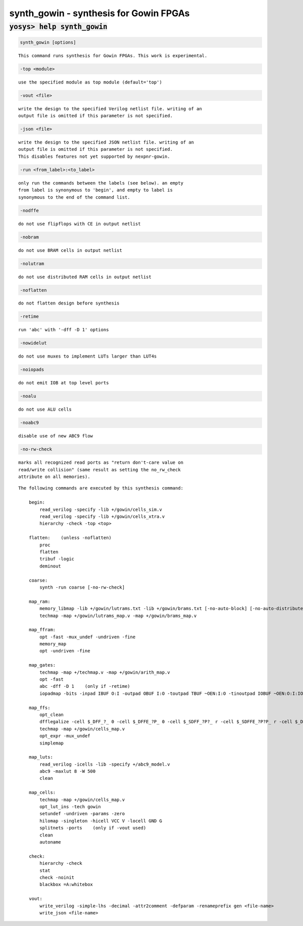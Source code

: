 =======================================
synth_gowin - synthesis for Gowin FPGAs
=======================================

.. raw:: latex

    \begin{comment}

:code:`yosys> help synth_gowin`
--------------------------------------------------------------------------------

.. container:: cmdref


    .. code:: yoscrypt

        synth_gowin [options]

    ::

        This command runs synthesis for Gowin FPGAs. This work is experimental.


    .. code:: yoscrypt

        -top <module>

    ::

            use the specified module as top module (default='top')


    .. code:: yoscrypt

        -vout <file>

    ::

            write the design to the specified Verilog netlist file. writing of an
            output file is omitted if this parameter is not specified.


    .. code:: yoscrypt

        -json <file>

    ::

            write the design to the specified JSON netlist file. writing of an
            output file is omitted if this parameter is not specified.
            This disables features not yet supported by nexpnr-gowin.


    .. code:: yoscrypt

        -run <from_label>:<to_label>

    ::

            only run the commands between the labels (see below). an empty
            from label is synonymous to 'begin', and empty to label is
            synonymous to the end of the command list.


    .. code:: yoscrypt

        -nodffe

    ::

            do not use flipflops with CE in output netlist


    .. code:: yoscrypt

        -nobram

    ::

            do not use BRAM cells in output netlist


    .. code:: yoscrypt

        -nolutram

    ::

            do not use distributed RAM cells in output netlist


    .. code:: yoscrypt

        -noflatten

    ::

            do not flatten design before synthesis


    .. code:: yoscrypt

        -retime

    ::

            run 'abc' with '-dff -D 1' options


    .. code:: yoscrypt

        -nowidelut

    ::

            do not use muxes to implement LUTs larger than LUT4s


    .. code:: yoscrypt

        -noiopads

    ::

            do not emit IOB at top level ports


    .. code:: yoscrypt

        -noalu

    ::

            do not use ALU cells


    .. code:: yoscrypt

        -noabc9

    ::

            disable use of new ABC9 flow


    .. code:: yoscrypt

        -no-rw-check

    ::

            marks all recognized read ports as "return don't-care value on
            read/write collision" (same result as setting the no_rw_check
            attribute on all memories).



    ::

        The following commands are executed by this synthesis command:

            begin:
                read_verilog -specify -lib +/gowin/cells_sim.v
                read_verilog -specify -lib +/gowin/cells_xtra.v
                hierarchy -check -top <top>

            flatten:    (unless -noflatten)
                proc
                flatten
                tribuf -logic
                deminout

            coarse:
                synth -run coarse [-no-rw-check]

            map_ram:
                memory_libmap -lib +/gowin/lutrams.txt -lib +/gowin/brams.txt [-no-auto-block] [-no-auto-distributed]    (-no-auto-block if -nobram, -no-auto-distributed if -nolutram)
                techmap -map +/gowin/lutrams_map.v -map +/gowin/brams_map.v

            map_ffram:
                opt -fast -mux_undef -undriven -fine
                memory_map
                opt -undriven -fine

            map_gates:
                techmap -map +/techmap.v -map +/gowin/arith_map.v
                opt -fast
                abc -dff -D 1    (only if -retime)
                iopadmap -bits -inpad IBUF O:I -outpad OBUF I:O -toutpad TBUF ~OEN:I:O -tinoutpad IOBUF ~OEN:O:I:IO    (unless -noiopads)

            map_ffs:
                opt_clean
                dfflegalize -cell $_DFF_?_ 0 -cell $_DFFE_?P_ 0 -cell $_SDFF_?P?_ r -cell $_SDFFE_?P?P_ r -cell $_DFF_?P?_ r -cell $_DFFE_?P?P_ r
                techmap -map +/gowin/cells_map.v
                opt_expr -mux_undef
                simplemap

            map_luts:
                read_verilog -icells -lib -specify +/abc9_model.v
                abc9 -maxlut 8 -W 500
                clean

            map_cells:
                techmap -map +/gowin/cells_map.v
                opt_lut_ins -tech gowin
                setundef -undriven -params -zero
                hilomap -singleton -hicell VCC V -locell GND G
                splitnets -ports    (only if -vout used)
                clean
                autoname

            check:
                hierarchy -check
                stat
                check -noinit
                blackbox =A:whitebox

            vout:
                write_verilog -simple-lhs -decimal -attr2comment -defparam -renameprefix gen <file-name>
                write_json <file-name>

.. raw:: latex

    \end{comment}

.. only:: latex

    ::

        
            synth_gowin [options]
        
        This command runs synthesis for Gowin FPGAs. This work is experimental.
        
            -top <module>
                use the specified module as top module (default='top')
        
            -vout <file>
                write the design to the specified Verilog netlist file. writing of an
                output file is omitted if this parameter is not specified.
        
            -json <file>
                write the design to the specified JSON netlist file. writing of an
                output file is omitted if this parameter is not specified.
                This disables features not yet supported by nexpnr-gowin.
        
            -run <from_label>:<to_label>
                only run the commands between the labels (see below). an empty
                from label is synonymous to 'begin', and empty to label is
                synonymous to the end of the command list.
        
            -nodffe
                do not use flipflops with CE in output netlist
        
            -nobram
                do not use BRAM cells in output netlist
        
            -nolutram
                do not use distributed RAM cells in output netlist
        
            -noflatten
                do not flatten design before synthesis
        
            -retime
                run 'abc' with '-dff -D 1' options
        
            -nowidelut
                do not use muxes to implement LUTs larger than LUT4s
        
            -noiopads
                do not emit IOB at top level ports
        
            -noalu
                do not use ALU cells
        
            -noabc9
                disable use of new ABC9 flow
        
            -no-rw-check
                marks all recognized read ports as "return don't-care value on
                read/write collision" (same result as setting the no_rw_check
                attribute on all memories).
        
        
        The following commands are executed by this synthesis command:
        
            begin:
                read_verilog -specify -lib +/gowin/cells_sim.v
                read_verilog -specify -lib +/gowin/cells_xtra.v
                hierarchy -check -top <top>
        
            flatten:    (unless -noflatten)
                proc
                flatten
                tribuf -logic
                deminout
        
            coarse:
                synth -run coarse [-no-rw-check]
        
            map_ram:
                memory_libmap -lib +/gowin/lutrams.txt -lib +/gowin/brams.txt [-no-auto-block] [-no-auto-distributed]    (-no-auto-block if -nobram, -no-auto-distributed if -nolutram)
                techmap -map +/gowin/lutrams_map.v -map +/gowin/brams_map.v
        
            map_ffram:
                opt -fast -mux_undef -undriven -fine
                memory_map
                opt -undriven -fine
        
            map_gates:
                techmap -map +/techmap.v -map +/gowin/arith_map.v
                opt -fast
                abc -dff -D 1    (only if -retime)
                iopadmap -bits -inpad IBUF O:I -outpad OBUF I:O -toutpad TBUF ~OEN:I:O -tinoutpad IOBUF ~OEN:O:I:IO    (unless -noiopads)
        
            map_ffs:
                opt_clean
                dfflegalize -cell $_DFF_?_ 0 -cell $_DFFE_?P_ 0 -cell $_SDFF_?P?_ r -cell $_SDFFE_?P?P_ r -cell $_DFF_?P?_ r -cell $_DFFE_?P?P_ r
                techmap -map +/gowin/cells_map.v
                opt_expr -mux_undef
                simplemap
        
            map_luts:
                read_verilog -icells -lib -specify +/abc9_model.v
                abc9 -maxlut 8 -W 500
                clean
        
            map_cells:
                techmap -map +/gowin/cells_map.v
                opt_lut_ins -tech gowin
                setundef -undriven -params -zero
                hilomap -singleton -hicell VCC V -locell GND G
                splitnets -ports    (only if -vout used)
                clean
                autoname
        
            check:
                hierarchy -check
                stat
                check -noinit
                blackbox =A:whitebox
        
            vout:
                write_verilog -simple-lhs -decimal -attr2comment -defparam -renameprefix gen <file-name>
                write_json <file-name>
        
